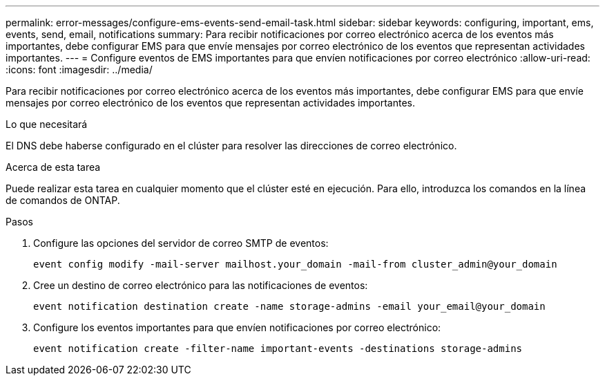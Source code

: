 ---
permalink: error-messages/configure-ems-events-send-email-task.html 
sidebar: sidebar 
keywords: configuring, important, ems, events, send, email, notifications 
summary: Para recibir notificaciones por correo electrónico acerca de los eventos más importantes, debe configurar EMS para que envíe mensajes por correo electrónico de los eventos que representan actividades importantes. 
---
= Configure eventos de EMS importantes para que envíen notificaciones por correo electrónico
:allow-uri-read: 
:icons: font
:imagesdir: ../media/


[role="lead"]
Para recibir notificaciones por correo electrónico acerca de los eventos más importantes, debe configurar EMS para que envíe mensajes por correo electrónico de los eventos que representan actividades importantes.

.Lo que necesitará
El DNS debe haberse configurado en el clúster para resolver las direcciones de correo electrónico.

.Acerca de esta tarea
Puede realizar esta tarea en cualquier momento que el clúster esté en ejecución. Para ello, introduzca los comandos en la línea de comandos de ONTAP.

.Pasos
. Configure las opciones del servidor de correo SMTP de eventos:
+
`event config modify -mail-server mailhost.your_domain -mail-from cluster_admin@your_domain`

. Cree un destino de correo electrónico para las notificaciones de eventos:
+
`event notification destination create -name storage-admins -email your_email@your_domain`

. Configure los eventos importantes para que envíen notificaciones por correo electrónico:
+
`event notification create -filter-name important-events -destinations storage-admins`


